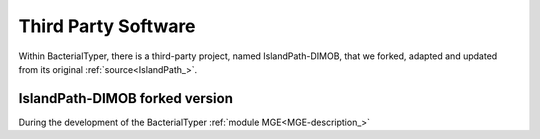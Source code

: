 .. ################
.. third-party-soft:
.. ################

Third Party Software
####################

Within BacterialTyper, there is a third-party project, named IslandPath-DIMOB, that we forked, adapted and updated from
its original :ref:`source<IslandPath_>`. 

.. ################
.. islandPath-DIMOB-forked:
.. ################

IslandPath-DIMOB forked version
===============================

During the development of the BacterialTyper :ref:`module MGE<MGE-description_>`